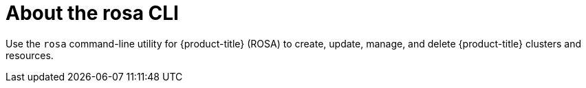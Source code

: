 

// Module included in the following assemblies:
//
// * rosa_cli/rosa-get-started-cli.adoc

:_mod-docs-content-type: CONCEPT
[id="rosa-about_{context}"]
= About the rosa CLI


Use the `rosa` command-line utility for {product-title} (ROSA) to create, update, manage, and delete {product-title} clusters and resources.
